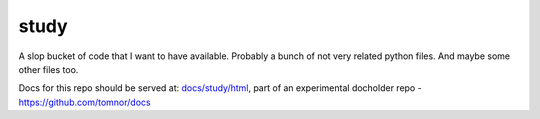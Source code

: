 
*****
study
*****

A slop bucket of code that I want to have available. Probably a bunch of not
very related python files. And maybe some other files too.

Docs for this repo should be served at: `docs/study/html
<http://tomnor.github.io/docs/study/html/>`_, part of an experimental docholder
repo - https://github.com/tomnor/docs

